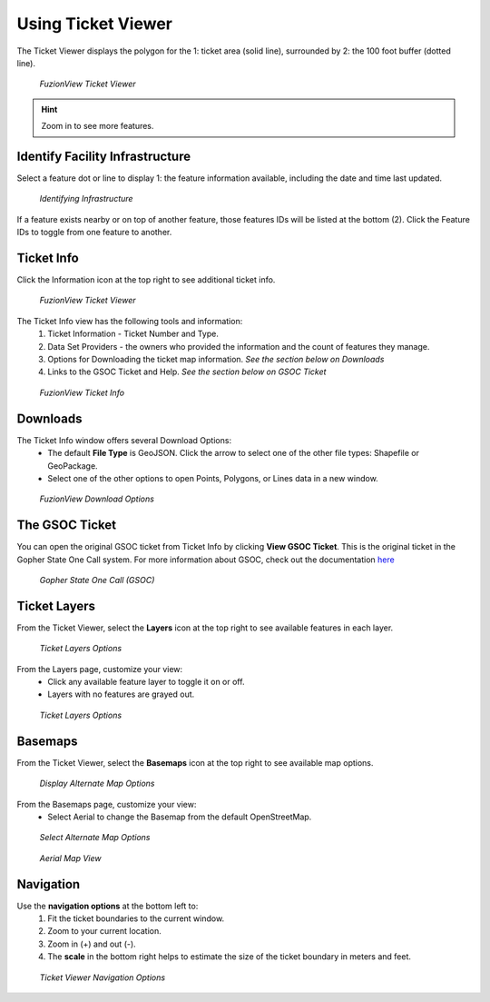 Using Ticket Viewer
========================
The Ticket Viewer displays the polygon for the 1: ticket area (solid line), surrounded by 2: the 100 foot buffer (dotted line). 

.. figure:: /_static/TicketViewer1.png
   :alt: The FuzionView Ticket Viewer
   :class: with-border
   
   *FuzionView Ticket Viewer*

.. hint::
   Zoom in to see more features.

Identify Facility Infrastructure
---------------------------------
Select a feature dot or line to display 1: the feature information available, including the date and time last updated.

.. figure:: /_static/Identify1.png
   :alt: The FuzionView Ticket displaying information about a selected object
   :class: with-border
   
   *Identifying Infrastructure*

If a feature exists nearby or on top of another feature, those features IDs will be listed at the bottom (2). Click the Feature IDs to toggle from one feature to another.

Ticket Info
------------

Click the Information icon at the top right to see additional ticket info.

.. figure:: /_static/TicketInfo1.png
   :alt: The FuzionView Ticket Viewer
   :class: with-border
   
   *FuzionView Ticket Viewer*

The Ticket Info view has the following tools and information:
   1. Ticket Information - Ticket Number and Type.
   2. Data Set Providers - the owners who provided the information and the count of features they manage.
   3. Options for Downloading the ticket map information. *See the section below on Downloads*
   4. Links to the GSOC Ticket and Help. *See the section below on GSOC Ticket*

.. figure:: /_static/TicketInfo2.png
   :alt: The FuzionView Ticket Info
   :class: with-border
   
   *FuzionView Ticket Info*

Downloads
------------

The Ticket Info window offers several Download Options:
 * The default **File Type** is GeoJSON. Click the arrow to select one of the other file types: Shapefile or GeoPackage.
 * Select one of the other options to open Points, Polygons, or Lines data in a new window.

.. figure:: /_static/downloads.png
   :alt: Download Options
   :class: with-border
   
   *FuzionView Download Options*

The GSOC Ticket
----------------

You can open the original GSOC ticket from Ticket Info by clicking **View GSOC Ticket**. 
This is the original ticket in the Gopher State One Call system. For more information about GSOC, check out the documentation `here <https://www.gopherstateonecall.org/resources/downloads#iticVideos>`_ 

.. figure:: /_static/GSOC2.png
   :alt: Gopher State One Call
   :class: with-border
   
   *Gopher State One Call (GSOC)*

Ticket Layers
--------------

From the Ticket Viewer, select the **Layers** icon at the top right to see available features in each layer. 

.. figure:: /_static/Layers1.png
   :alt: Ticket Layers
   :class: with-border
   
   *Ticket Layers Options*

From the Layers page, customize your view:
 * Click any available feature layer to toggle it on or off. 
 * Layers with no features are grayed out.

.. figure:: /_static/Layers2.png
   :alt: Ticket Layers
   :class: with-border
   
   *Ticket Layers Options*

Basemaps
--------------

From the Ticket Viewer, select the **Basemaps** icon at the top right to see available map options. 

.. figure:: /_static/Basemaps2.png
   :alt: Ticket Layers
   :class: with-border
   
   *Display Alternate Map Options*

From the Basemaps page, customize your view:
 * Select Aerial to change the Basemap from the default OpenStreetMap. 

.. figure:: /_static/Basemaps1.png
   :alt: Ticket Layers
   :class: with-border
   
   *Select Alternate Map Options*

.. figure:: /_static/Basemaps3.png
   :alt: Ticket Layers
   :class: with-border
   
   *Aerial Map View*

Navigation
-----------

Use the **navigation options** at the bottom left to:
 1. Fit the ticket boundaries to the current window. 
 2. Zoom to your current location. 
 3. Zoom in (+) and out (-). 
 4. The **scale** in the bottom right helps to estimate the size of the ticket boundary in meters and feet.

.. figure:: /_static/Navigation1.png
   :alt: Ticket Viewer Navigation Options
   :class: with-border
   
   *Ticket Viewer Navigation Options*

